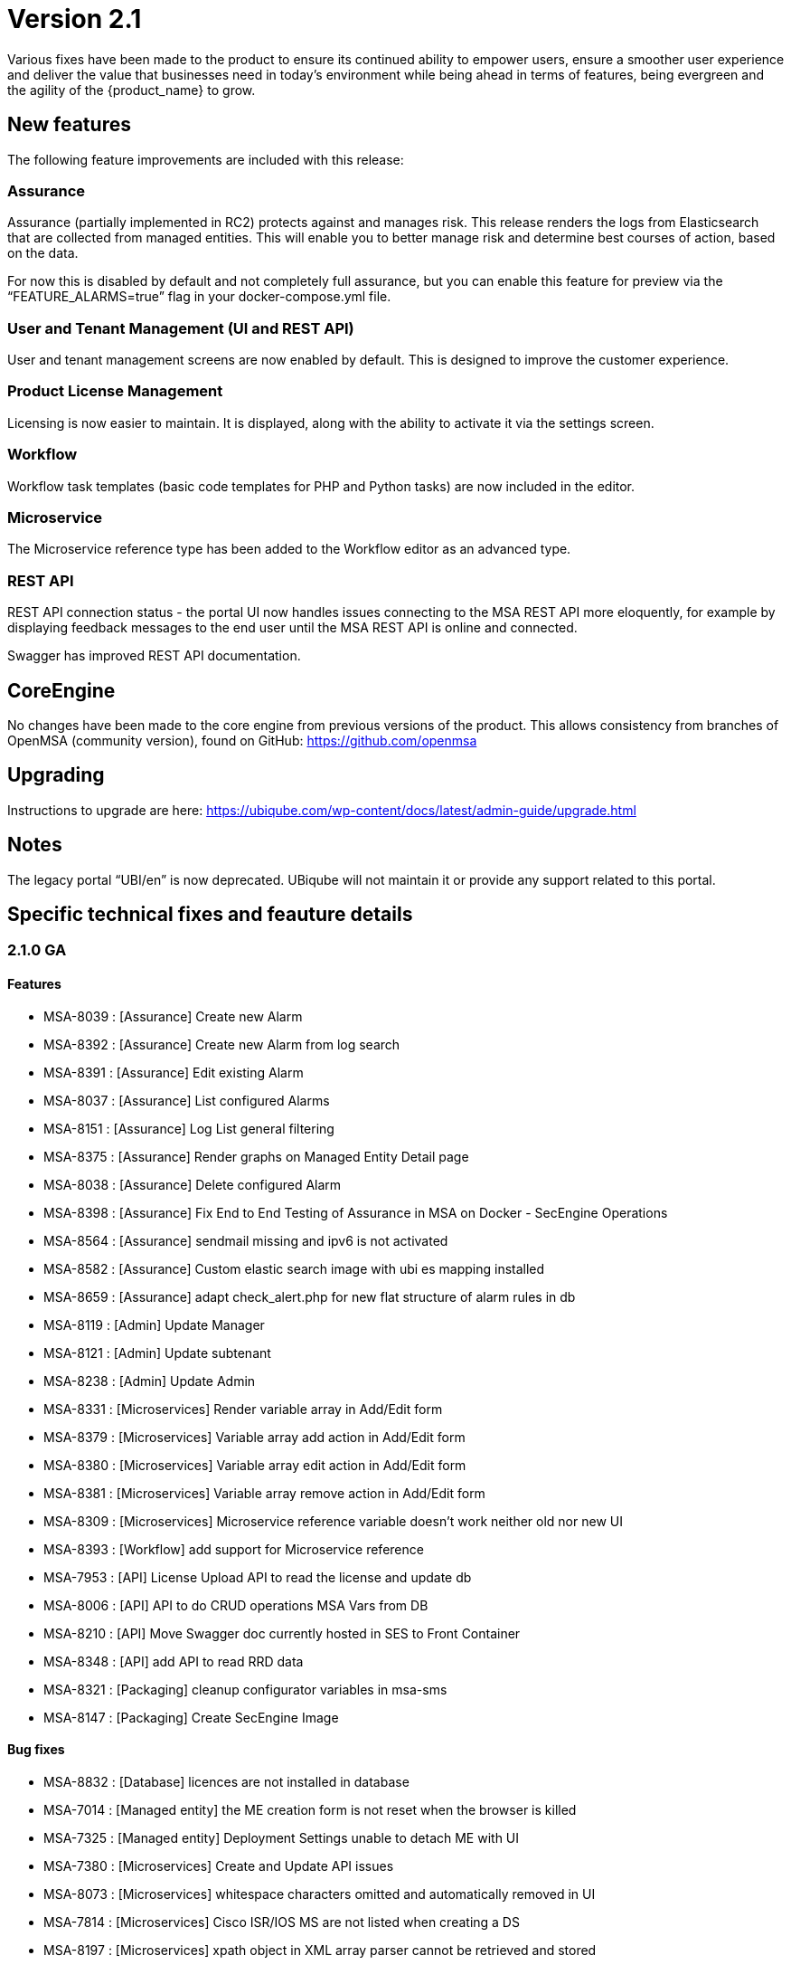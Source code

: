 = Version 2.1
ifdef::env-github,env-browser[:outfilesuffix: .adoc]


Various fixes have been made to the product to ensure its continued ability to empower users, ensure a smoother user experience and deliver the value that businesses need in today's environment while being ahead in terms of features, being evergreen and the agility of the {product_name} to grow.

== New features

The following feature improvements are included with this release:

=== Assurance

Assurance (partially implemented in RC2) protects against and manages risk. This release renders the logs from Elasticsearch that are collected from managed entities.  This will enable you to better manage risk and determine best courses of action, based on the data.  

For now this is disabled by default and not completely full assurance, but you can enable this feature for preview via the “FEATURE_ALARMS=true” flag in your docker-compose.yml file.

=== User and Tenant Management (UI and REST API) 

User and tenant management screens are now enabled by default.  This is designed to improve the customer experience.

=== Product License Management

Licensing is now easier to maintain.  It is displayed, along with the ability to activate it via the settings screen.

=== Workflow

Workflow task templates (basic code templates for PHP and Python tasks) are now included in the editor.

=== Microservice

The Microservice reference type has been added to the Workflow editor as an advanced type.

=== REST API

REST API connection status - the portal UI now handles issues connecting to the MSA REST API more eloquently, for example by displaying feedback messages to the end user until the MSA REST API is online and connected.

Swagger has improved REST API documentation.


== CoreEngine
No changes have been made to the core engine from previous versions of the product. This allows consistency from branches of OpenMSA (community version), found on GitHub: https://github.com/openmsa

== Upgrading
Instructions to upgrade are here: https://ubiqube.com/wp-content/docs/latest/admin-guide/upgrade.html

== Notes

The legacy portal “UBI/en” is now deprecated. UBiqube will not maintain it or provide any support related to this portal. 

== Specific technical fixes and feauture details

=== 2.1.0 GA

==== Features

* MSA-8039 : [Assurance] Create new Alarm
* MSA-8392 : [Assurance] Create new Alarm from log search
* MSA-8391 : [Assurance] Edit existing Alarm
* MSA-8037 : [Assurance] List configured Alarms
* MSA-8151 : [Assurance] Log List general filtering
* MSA-8375 : [Assurance] Render graphs on Managed Entity Detail page
* MSA-8038 : [Assurance] Delete configured Alarm
* MSA-8398 : [Assurance] Fix End to End Testing of Assurance in MSA on Docker - SecEngine Operations
* MSA-8564 : [Assurance] sendmail missing and ipv6 is not activated
* MSA-8582 : [Assurance] Custom elastic search image with ubi es mapping installed
* MSA-8659 : [Assurance] adapt check_alert.php for new flat structure of alarm rules in db
* MSA-8119 : [Admin] Update Manager
* MSA-8121 : [Admin] Update subtenant
* MSA-8238 : [Admin] Update Admin 
* MSA-8331 : [Microservices] Render variable array in Add/Edit form
* MSA-8379 : [Microservices] Variable array add action in Add/Edit form
* MSA-8380 : [Microservices] Variable array edit action in Add/Edit form
* MSA-8381 : [Microservices] Variable array remove action in Add/Edit form
* MSA-8309 : [Microservices] Microservice reference variable doesn't work neither old nor new UI
* MSA-8393 : [Workflow] add support for Microservice reference
* MSA-7953 : [API] License Upload API to read the license and update db
* MSA-8006 : [API] API to do CRUD operations MSA Vars from DB
* MSA-8210 : [API] Move Swagger doc currently hosted in SES to Front Container
* MSA-8348 : [API] add API to read RRD data
* MSA-8321 : [Packaging] cleanup configurator variables in msa-sms
* MSA-8147 : [Packaging] Create SecEngine Image

==== Bug fixes

* MSA-8832 : [Database] licences are not installed in database
* MSA-7014 : [Managed entity] the ME creation form is not reset when the browser is killed
* MSA-7325 : [Managed entity] Deployment Settings unable to detach ME with UI
* MSA-7380 : [Microservices] Create and Update API issues
* MSA-8073 : [Microservices] whitespace characters omitted and automatically removed in UI
* MSA-7814 : [Microservices] Cisco ISR/IOS MS are not listed when creating a DS
* MSA-8197 : [Microservices] xpath object in XML array parser cannot be retrieved and stored
* MSA-8212 : [Microservices] Not able to create Netconf MS definitions
* MSA-8215 : [Microservices] Editing the existing netconf MS definition and saving it in the new GUI corrupts the MS definition
* MSA-8229 : [Microservices] Update method not showing the variable values for Juniper netconf MS definitions
* MSA-8312 : [Microservices] array variable name: "." replaced by "_" is breaking the MS
* MSA-8320 : [Microservices] XML parser is not persisted properly: "<" and ">" are not both encoded
* MSA-7813 : [Deployment settings] created but visible only on the legacy UI
* MSA-7849 : [Workflow] API returns null for variables within Workflow if empty array is sent.
* MSA-8618 : [Workflow] workflow templates are empty on MSA 2.1 GA
* MSA-8620 : [Workflow] WF not executed via BPM
* MSA-8378 : [Workflow] Process Execution timeout
* MSA-8187 : [Admin] User mgmt : Save button has different name
* MSA-8434 : [License] license upload displayed as failed if license is expired
* MSA-8435 : [License] missing start date
* MSA-8560 : [API] ubi-api-rest/user/v1/manager/<manager_id> breaks the DB table redone.ges_cli
* MSA-8281 : [API] licence management : an invalid file can be loaded
* MSA-8364 : [API] API returns inconsistent count of managed entities
* MSA-8433 : [API] return default fields for any unknown model and manid in form fields API
* MSA-8660 : [API] errors in Wildfly logs when editing/closing microservice
* MSA-8397 : [Adapter] sms_send_cmd.sh in /opt/sms/bin needs to have one more case for password prompts without a ':'
* MSA-8586 : [Adapter] Provisioning not working. PHP reference missing
* MSA-8621 : [Adapter] Provisioning AWS Generic not working. PHP error
* MSA-8626 : [Adapter] Provisioning Linux ME fails. PHP lib issue
* MSA-8561 : [Assurance] No alarm triggered when the alarm name is in lowercase
* MSA-8566 : [Assurance] ElasticSearch Indexer is not started in new containers
* MSA-8638 : [Assurance] Flat monitoring graph on overview tab
* MSA-8646 : [Assurance] Search of alarm show unresolved HTML (Highlight)
* MSA-8647 : [Assurance] Threshold & Actions not loaded when editing an alarm
* MSA-8648 : [Assurance] Deleting alarm is not working
* MSA-8684 : [Quickstart] Mini lab script do not created the device
* MSA-8627 : [Quickstart] Trial license is no more delivered on fresh 2.1.0 GA installation

==== Known issues

* <<MSA-8073>> : [Microservices] MS whitespace characters omitted and automatically removed in UI
* MSA-8739 : [Microservices] Need to be able to set "Microservice name variable"
* MSA-8673 : [Microservices] Need to be able to set import rank for the MS definitions
* MSA-8411 : [Admin] Admin page / Tenants : count takes into account the hidden tenant
* MSA-8614 : [Admin] Admin login/username not working after being updated
* MSA-8636 : [Admin] Subtenant cannot be edited in GUI, just after its creation
* MSA-8735 : [Admin] Sub-tenant association is not working as expected for a Manager account
* MSA-8736 : [Admin] Editing a Manager user always asks for a password change
* MSA-8737 : [Admin] Not able to edit an existing admin to update admin password
* MSA-8738 : [Admin] An Admin user should be able to access "Admin" menu to manage Managers and privileged managers
* MSA-8612 : [API] swagger update PropertyReader
* MSA-8641 : [API] API to GET repository resource returns needless value
* MSA-8637 : [Adapter] Bad router hostname in asset for Linux ME
* MSA-8622 : [Adapter] Provisioning stuck on UI for a Monitoring Generic
* MSA-8642 : [Adapter] Bad stage result for generic model activation
* MSA-8633 : [Workflow] SDK PHP - List config var call a deprecated API
* MSA-8686 : [Workflow] python SDK issues
* MSA-8740 : [Workflow] In WF console, while providing
* MSA-8640 : [BPM] possible to associate workflows which should not be accessible for a subtenant
* MSA-8645 : [Quickstart] SSHD is stopped on linux_me sometimes
* MSA-8748 : [Quickstart] Hello World PHP WF is broken
* MSA-8671 : [Managed entities] ME configuration errors are not catched
* MSA-8745 : [Managed entities] ME creation/update form - return reason of failure in the UI - Control on fields
* MSA-8681 : [Packaging] msa_sms, msa_bud service not started on container restart or recreate
* MSA-8682 : [Packaging] V2 upgrade - Some files are unchanged after pulling new images

[#MSA-8073]
.MSA-8073:

If you see the error like: `Unable to retrieve CommandDefinition/CISCO/ISR/Common/access_list.xml`

Possible reasons is that in your MS xml file, you have empty space between the <lines> tags as shown below:
----
<line>
<array name="associations">
<xpath>Associations/row</xpath>
<lines>
</lines>
<lines></lines>
</array>
</line>
----

The workaround is remove any empty space between the <lines> tag as shown below:

----
<line>
<array name="associations">
<xpath>Associations/row</xpath>
<lines></lines>
<lines></lines>
</array>
</line>
----


=== 2.1.0 rc2 (release candidate 2)

==== Features

* MSA-8291 : [UI] Show API connection status on UI
* MSA-7693 : [Workflow] Show task templates when you create a new task
* MSA-8292 : [Workflow] Make it possible to create/edit an OBMFRef variable including advanced parameters
* MSA-6908 : [API] Update sql query in UserDao getManagerRole with additional check
* MSA-7915 : [API] Swagger Doc Update - DeviceRS
* MSA-7946 : [API] License Management - API to upload a License
* MSA-7947 : [API] License Management - API to read the license info
* MSA-7949 : [API] User Management - API to attach and detach subtenant to manager by Id
* MSA-8251 : [Configuration] DB tables for MSA VARS
* MSA-8357 : [Admin] fuzzy search and lastModified field for list Admin

==== Bug fixes

* MSA-7698 : [Microservice] Optional parameters (hostname, management port interface etc.) are not saved.
* MSA-8068 : [Microservice] When object_id = 0 the microservice is impossible to delete
* MSA-8311 : [Microservice] Some data not displaying in the table in the console
* MSA-8344 : [API] Manage alarm manage API bug fixes
* MSA-8356 : [API] Manager API doesn't save pwd, autofills prefix prefix with default NCL value, doesn't accept updated tenant ID
* MSA-8211 : [API] Remove buggy synchronization API from DeviceRS
* MSA-8024 : [API] it is not possible anymore to create Manager by API (classic portal)
* MSA-8053 : [API] User Mgmt: general issues
* MSA-8191 : [API] Search logs API not working
* MSA-8128 : [Workflow] Saving a workflow Causes NullPointerException
* MSA-8154 : [Workflow] Service Instance count differs in services list view and Instances view
* MSA-8198 : [Workflow] cannot save workflows
* MSA-8280 : [Workflow] editing an existing workflow (created using legacy UI) and saving will make it invisible in legacy GUI
* MSA-8288 : [Workflow] Workflow API does not return supported language for lists
* MSA-7908 : [Auth] user locked out of UI due to exception on wildfly (related to repository)
* MSA-7868 : [Admin] after login, the tenant is already assigned
* MSA-8236 : [Admin] User management for ncroot need review
* MSA-8260 : [Admin] when connected as a manager the selected tenant is not displayed
* MSA-8268 : [Admin] Set tenant for manager on login
* MSA-8289 : [Admin] tenant Ubiqube/NCL should be hidden from the UI
* MSA-8241 : [Admin] Edit Subtenant throwing NPE on further edits
* MSA-6859 : [Admin] When a customer is selected in the breadcrumb, the related tenant is not displayed
* MSA-8214 : [Adapter] Not able to find Netconf MS definitions in DS
* MSA-8259 : [Adapter] Not able to see Netconf model for Oneaccess in the UII
 

=== 2.1.0 rc1 (release candidate 1)

==== Bug fixes

* MSA-7855 : [Microservices] synchronize API v2 not triggering any action on SecEngine
* MSA-7459 : [Microservices] synchronize API to return fetched Objects
* MSA-7970 : [Microservices] configuration parser: correspondence for multiple regexp
* MSA-7801 : [Microservices] list view vs details view API data inconsistency
* MSA-7801 : [Microservices] list view vs details view API data inconsistency
* MSA-7628 : [Microservices] Inconsistency between microservice list and microservice detail for vendors and models
* MSA-8004 : [Microservices] vendor/model is not being saved when creating a new microservice
* MSA-8015 : [API] DeviceRS form fields - get default fields for Custom Device adapters
* MSA-7835 : [API] getMicroserviceObjectDefinition does not return multiple regexp under array
* MSA-7830 : [API] managed entity create and edit API doesn't accept all values
* MSA-7882 : [API] Swagger doc update for remaining RS
* MSA-8153 : [API] Update-device-update-device-data-in-ES-only
* MSA-8154 : [Workflow] Service Instance Count differs in Services List view and Instances view	
* MSA-8128 : [Workflow] Saving Workflow Causes NullPointerException
* MSA-8123 : [Workflow] Duplicates in last executed processes in Dashboard
* MSA-8194 : [Workflow] Existing pingME Python WF not working since upgrading to 2.1.0rc1
* MSA-8009 : [Packaging] Adapt Variables Extended Parameter API for API Container



